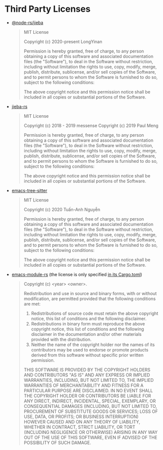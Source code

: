 * Third Party Licenses

- [[https://github.com/napi-rs/node-rs/tree/main/packages/jieba/][@node-rs/jieba]]

  #+begin_quote
  MIT License

  Copyright (c) 2020-present LongYinan

  Permission is hereby granted, free of charge, to any person obtaining a copy
  of this software and associated documentation files (the "Software"), to deal
  in the Software without restriction, including without limitation the rights
  to use, copy, modify, merge, publish, distribute, sublicense, and/or sell
  copies of the Software, and to permit persons to whom the Software is
  furnished to do so, subject to the following conditions:

  The above copyright notice and this permission notice shall be included in all
  copies or substantial portions of the Software.
  #+end_quote

- [[https://github.com/messense/jieba-rs][jieba-rs]]

  #+begin_quote
  MIT License

  Copyright (c) 2018 - 2019 messense
  Copyright (c) 2019 Paul Meng

  Permission is hereby granted, free of charge, to any person obtaining a copy
  of this software and associated documentation files (the "Software"), to deal
  in the Software without restriction, including without limitation the rights
  to use, copy, modify, merge, publish, distribute, sublicense, and/or sell
  copies of the Software, and to permit persons to whom the Software is
  furnished to do so, subject to the following conditions:

  The above copyright notice and this permission notice shall be included in all
  copies or substantial portions of the Software.
  #+end_quote

- [[https://github.com/emacs-tree-sitter/elisp-tree-sitter][emacs-tree-sitter]]

  #+begin_quote
  MIT License

  Copyright (c) 2020 Tuấn-Anh Nguyễn

  Permission is hereby granted, free of charge, to any person obtaining a copy
  of this software and associated documentation files (the "Software"), to deal
  in the Software without restriction, including without limitation the rights
  to use, copy, modify, merge, publish, distribute, sublicense, and/or sell
  copies of the Software, and to permit persons to whom the Software is
  furnished to do so, subject to the following conditions:

  The above copyright notice and this permission notice shall be included in all
  copies or substantial portions of the Software.
  #+end_quote

- [[https://github.com/ubolonton/emacs-module-rs][emacs-module-rs]] (the license is only specified [[https://github.com/ubolonton/emacs-module-rs/blob/master/Cargo.toml#L13][in its Cargo.toml]])

  #+begin_quote
  Copyright (c) <year> <owner>.

  Redistribution and use in source and binary forms, with or without modification, are permitted provided that the following conditions are met:

  1. Redistributions of source code must retain the above copyright notice, this list of conditions and the following disclaimer.
  2. Redistributions in binary form must reproduce the above copyright notice, this list of conditions and the following disclaimer in the documentation and/or other materials provided with the distribution.
  3. Neither the name of the copyright holder nor the names of its contributors may be used to endorse or promote products derived from this software without specific prior written permission.

  THIS SOFTWARE IS PROVIDED BY THE COPYRIGHT HOLDERS AND CONTRIBUTORS "AS IS" AND ANY EXPRESS OR IMPLIED WARRANTIES, INCLUDING, BUT NOT LIMITED TO, THE IMPLIED WARRANTIES OF MERCHANTABILITY AND FITNESS FOR A PARTICULAR PURPOSE ARE DISCLAIMED. IN NO EVENT SHALL THE COPYRIGHT HOLDER OR CONTRIBUTORS BE LIABLE FOR ANY DIRECT, INDIRECT, INCIDENTAL, SPECIAL, EXEMPLARY, OR CONSEQUENTIAL DAMAGES (INCLUDING, BUT NOT LIMITED TO, PROCUREMENT OF SUBSTITUTE GOODS OR SERVICES; LOSS OF USE, DATA, OR PROFITS; OR BUSINESS INTERRUPTION) HOWEVER CAUSED AND ON ANY THEORY OF LIABILITY, WHETHER IN CONTRACT, STRICT LIABILITY, OR TORT (INCLUDING NEGLIGENCE OR OTHERWISE) ARISING IN ANY WAY OUT OF THE USE OF THIS SOFTWARE, EVEN IF ADVISED OF THE POSSIBILITY OF SUCH DAMAGE.
  #+end_quote
